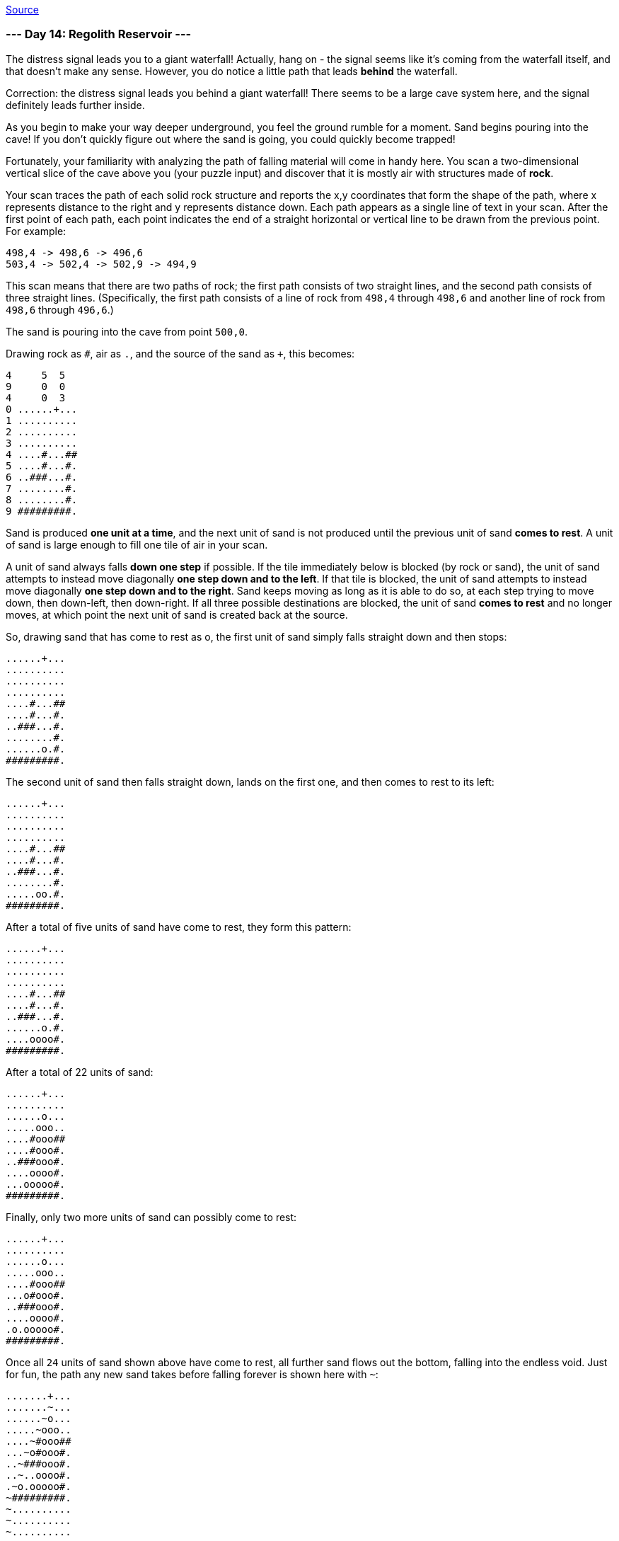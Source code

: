 https://adventofcode.com/2022/day/14[Source]

=== --- Day 14: Regolith Reservoir ---

The distress signal leads you to a giant waterfall! Actually, hang on - the signal seems like it's coming from the waterfall itself, and that doesn't make any sense. However, you do notice a little path that leads *behind* the waterfall.

Correction: the distress signal leads you behind a giant waterfall! There seems to be a large cave system here, and the signal definitely leads further inside.

As you begin to make your way deeper underground, you feel the ground rumble for a moment. Sand begins pouring into the cave! If you don't quickly figure out where the sand is going, you could quickly become trapped!

Fortunately, your familiarity with analyzing the path of falling material will come in handy here. You scan a two-dimensional vertical slice of the cave above you (your puzzle input) and discover that it is mostly air with structures made of *rock*.

Your scan traces the path of each solid rock structure and reports the x,y coordinates that form the shape of the path, where x represents distance to the right and y represents distance down. Each path appears as a single line of text in your scan. After the first point of each path, each point indicates the end of a straight horizontal or vertical line to be drawn from the previous point. For example:

----
498,4 -> 498,6 -> 496,6
503,4 -> 502,4 -> 502,9 -> 494,9
----

This scan means that there are two paths of rock; the first path consists of two straight lines, and the second path consists of three straight lines. (Specifically, the first path consists of a line of rock from `498,4` through `498,6` and another line of rock from `498,6` through `496,6`.)

The sand is pouring into the cave from point `500,0`.

Drawing rock as `#`, air as `.`, and the source of the sand as `+`, this becomes:

----
4     5  5
9     0  0
4     0  3
0 ......+...
1 ..........
2 ..........
3 ..........
4 ....#...##
5 ....#...#.
6 ..###...#.
7 ........#.
8 ........#.
9 #########.
----

Sand is produced *one unit at a time*, and the next unit of sand is not produced until the previous unit of sand *comes to rest*. A unit of sand is large enough to fill one tile of air in your scan.

A unit of sand always falls *down one step* if possible. If the tile immediately below is blocked (by rock or sand), the unit of sand attempts to instead move diagonally *one step down and to the left*. If that tile is blocked, the unit of sand attempts to instead move diagonally *one step down and to the right*. Sand keeps moving as long as it is able to do so, at each step trying to move down, then down-left, then down-right. If all three possible destinations are blocked, the unit of sand *comes to rest* and no longer moves, at which point the next unit of sand is created back at the source.

So, drawing sand that has come to rest as o, the first unit of sand simply falls straight down and then stops:

----
......+...
..........
..........
..........
....#...##
....#...#.
..###...#.
........#.
......o.#.
#########.
----

The second unit of sand then falls straight down, lands on the first one, and then comes to rest to its left:

----
......+...
..........
..........
..........
....#...##
....#...#.
..###...#.
........#.
.....oo.#.
#########.
----

After a total of five units of sand have come to rest, they form this pattern:

----
......+...
..........
..........
..........
....#...##
....#...#.
..###...#.
......o.#.
....oooo#.
#########.
----

After a total of 22 units of sand:

----
......+...
..........
......o...
.....ooo..
....#ooo##
....#ooo#.
..###ooo#.
....oooo#.
...ooooo#.
#########.
----

Finally, only two more units of sand can possibly come to rest:

----
......+...
..........
......o...
.....ooo..
....#ooo##
...o#ooo#.
..###ooo#.
....oooo#.
.o.ooooo#.
#########.
----

Once all `24` units of sand shown above have come to rest, all further sand flows out the bottom, falling into the endless void. Just for fun, the path any new sand takes before falling forever is shown here with `~`:

----
.......+...
.......~...
......~o...
.....~ooo..
....~#ooo##
...~o#ooo#.
..~###ooo#.
..~..oooo#.
.~o.ooooo#.
~#########.
~..........
~..........
~..........
----

Using your scan, simulate the falling sand. *How many units of sand come to rest before sand starts flowing into the abyss below?*

=== --- Part Two ---

You realize you misread the scan. There isn't an endless void at the bottom of the scan - there's floor, and you're standing on it!

You don't have time to scan the floor, so assume the floor is an infinite horizontal line with a y coordinate equal to *two plus the highest `y` coordinate* of any point in your scan.

In the example above, the highest y coordinate of any point is 9, and so the floor is at `y=11`. (This is as if your scan contained one extra rock path like `-infinity,11 -&gt; infinity,11`.) With the added floor, the example above now looks like this:

----
        ...........+........
        ....................
        ....................
        ....................
        .........#...##.....
        .........#...#......
        .......###...#......
        .............#......
        .............#......
        .....#########......
        ....................
----

&lt;– etc #################### etc –&gt;
To find somewhere safe to stand, you'll need to simulate falling sand until a unit of sand comes to rest at `500,0`, blocking the source entirely and stopping the flow of sand into the cave. In the example above, the situation finally looks like this after `93` units of sand come to rest:

----
............o............
...........ooo...........
..........ooooo..........
.........ooooooo.........
........oo#ooo##o........
.......ooo#ooo#ooo.......
......oo###ooo#oooo......
.....oooo.oooo#ooooo.....
....oooooooooo#oooooo....
...ooo#########ooooooo...
..ooooo.......ooooooooo..
#########################
----

Using your scan, simulate the falling sand until the source of the sand becomes blocked. *How many units of sand come to rest?*

link:../README.adoc[Back]